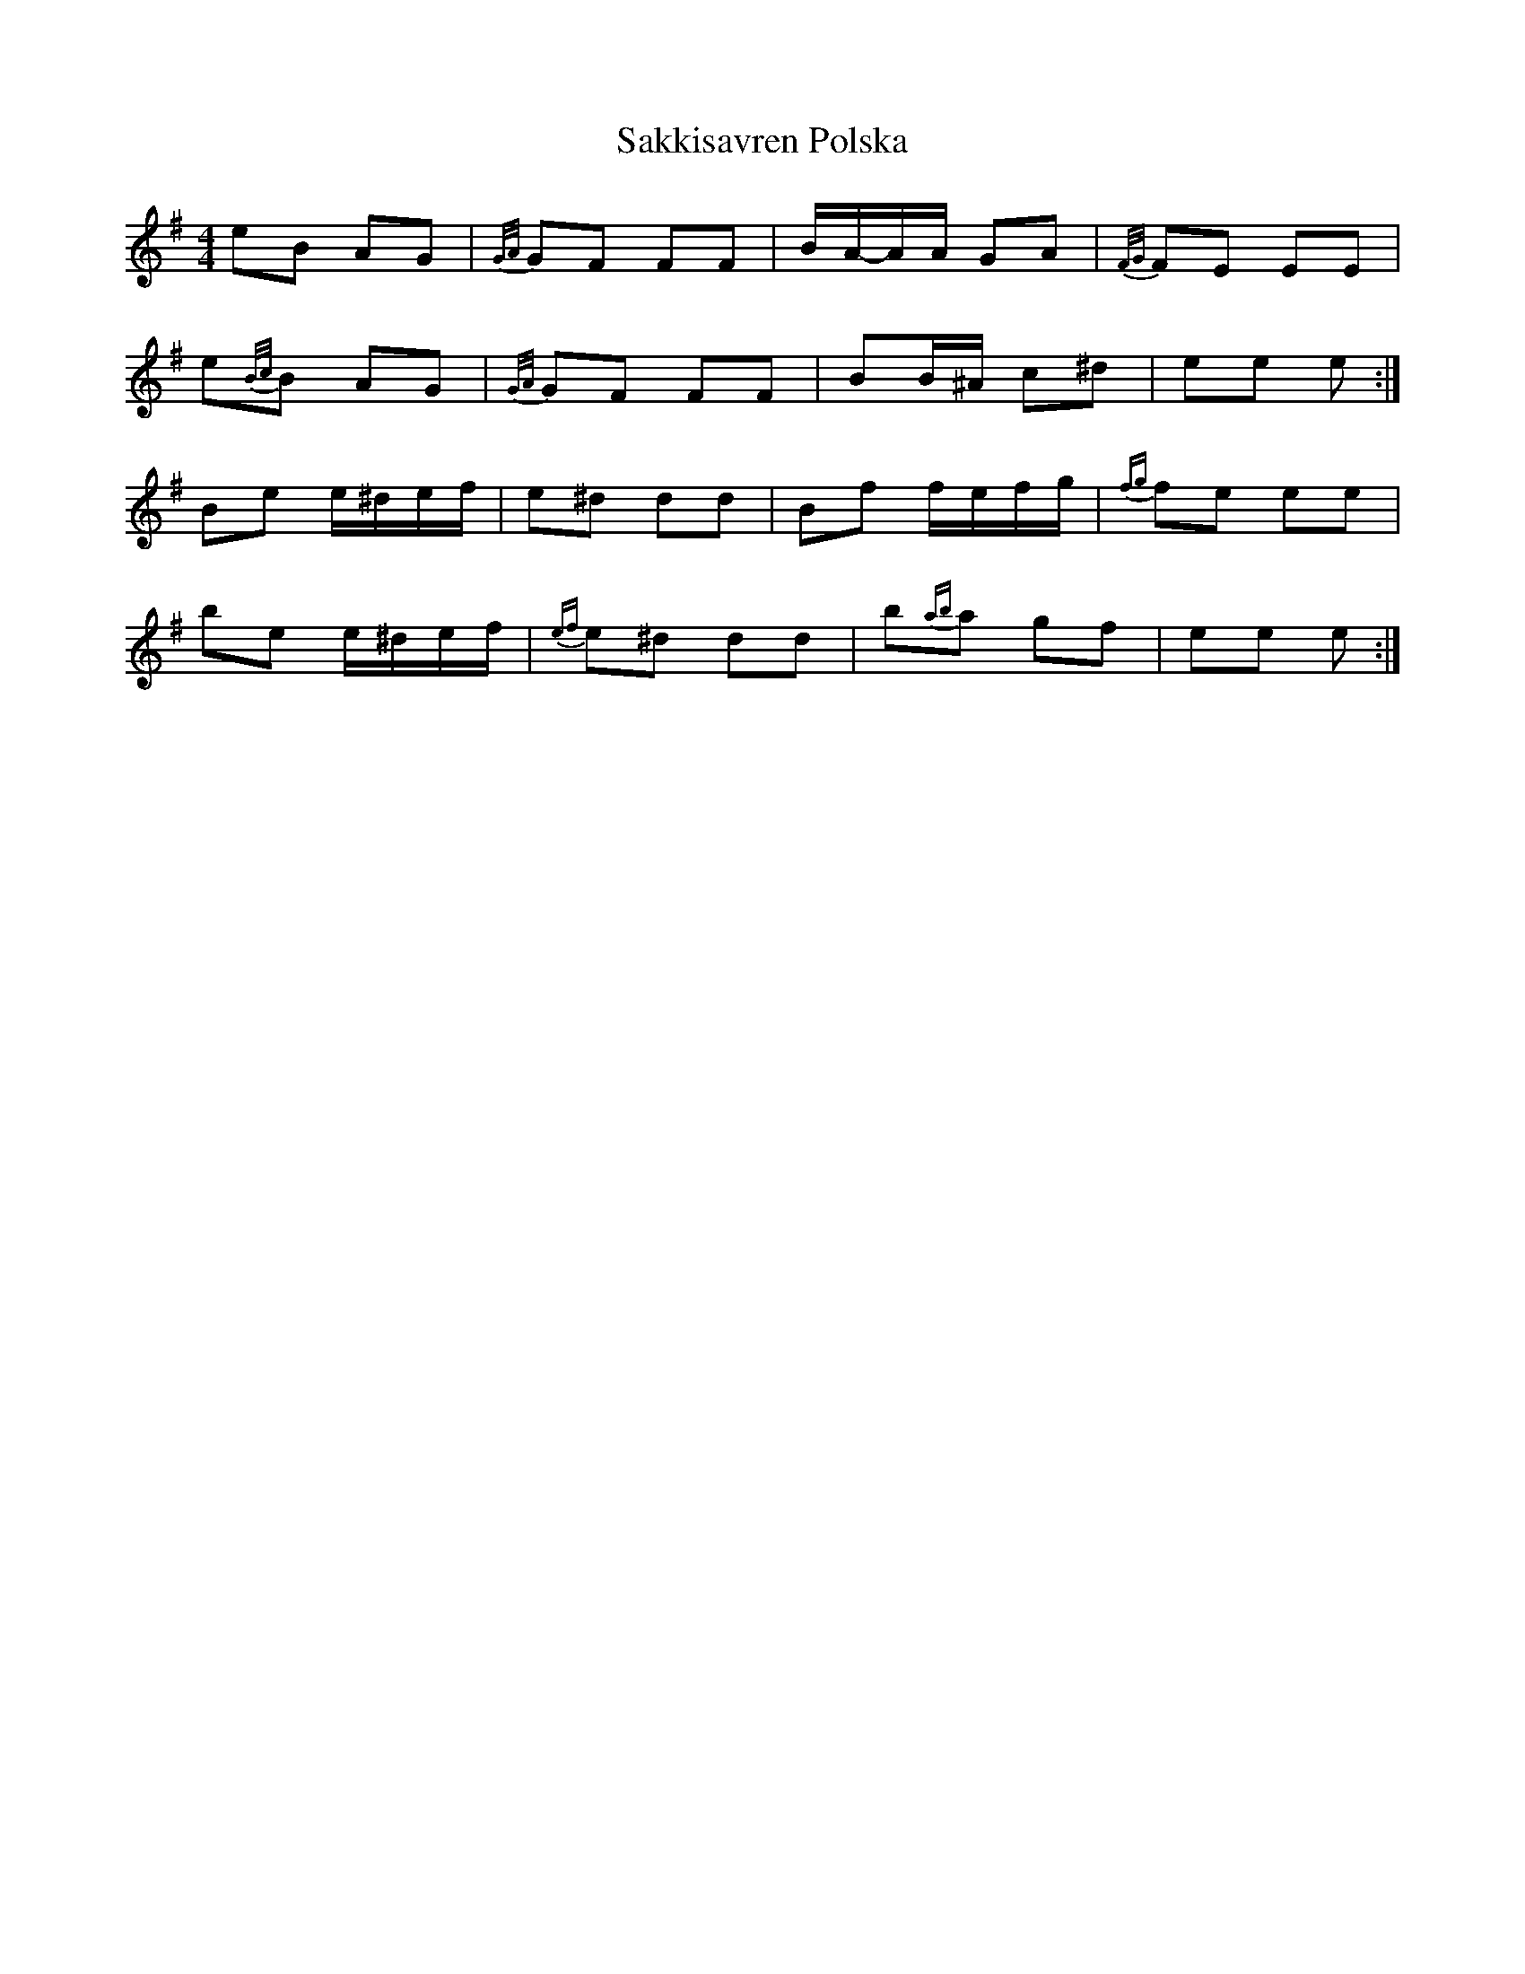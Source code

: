X: 2
T: Sakkisavren Polska
Z: ceolachan
S: https://thesession.org/tunes/8986#setting19813
R: reel
M: 4/4
L: 1/8
K: Emin
eB AG | {G/A/}GF FF | B/A/-A/A/ GA | {F/G/}FE EE |e{B/c/}B AG | {G/A/}GF FF | BB/^A/ c^d | ee e :|Be e/^d/e/f/ | e^d dd | Bf f/e/f/g/ | {fg}fe ee |be e/^d/e/f/ | {ef}e^d dd | b{ab}a gf | ee e :|
